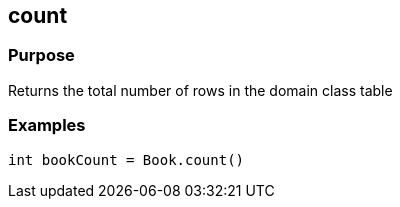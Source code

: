 
== count



=== Purpose


Returns the total number of rows in the domain class table


=== Examples


[source,java]
----
int bookCount = Book.count()
----

